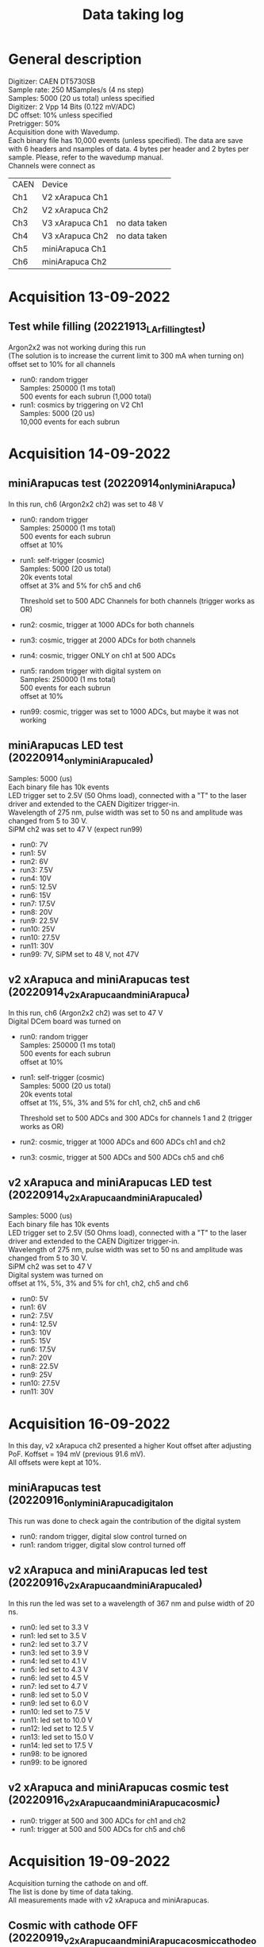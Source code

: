 #+TITLE: Data taking log
* General description

Digitizer: CAEN DT5730SB \\
Sample rate: 250 MSamples/s (4 ns step) \\
Samples: 5000 (20 us total) unless specified \\
Digitizer: 2 Vpp 14 Bits (0.122 mV/ADC) \\
DC offset: 10% unless specified\\
Pretrigger: 50% \\
Acquisition done with Wavedump. \\
Each binary file has 10,000 events (unless specified). The data are save with 6 headers and nsamples of data. 4 bytes per header and 2 bytes per sample. Please, refer to the wavedump manual. \\

Channels were connect as

| CAEN | Device          |               |
| Ch1  | V2 xArapuca Ch1 |               |
| Ch2  | V2 xArapuca Ch2 |               |
| Ch3  | V3 xArapuca Ch1 | no data taken |
| Ch4  | V3 xArapuca Ch2 | no data taken |
| Ch5  | miniArapuca Ch1 |               |
| Ch6  | miniArapuca Ch2 |               |


* Acquisition 13-09-2022  

**  Test while filling (20221913_LAr_filling_test)

Argon2x2 was not working during this run \\
(The solution is to increase the current limit to 300 mA when turning on) \\
offset set to 10% for all channels \\

- run0: random trigger \\
  Samples: 250000 (1 ms total) \\
  500 events for each subrun (1,000 total) \\

- run1: cosmics by triggering on V2 Ch1 \\ 
  Samples: 5000 (20 us) \\
  10,000 events for each subrun

* Acquisition 14-09-2022

** miniArapucas test (20220914_only_miniArapuca)

In this run, ch6 (Argon2x2 ch2) was set to 48 V

- run0: random trigger \\
  Samples: 250000 (1 ms total) \\
  500 events for each subrun \\
  offset at 10% \\

- run1: self-trigger (cosmic) \\
  Samples: 5000 (20 us total) \\
  20k events total \\
  offset at 3% and 5% for ch5 and ch6

  Threshold set to 500 ADC Channels for both channels (trigger works as OR)

- run2: cosmic, trigger at 1000 ADCs for both channels

- run3: cosmic, trigger at 2000 ADCs for both channels

- run4: cosmic, trigger ONLY on ch1 at 500 ADCs

- run5: random trigger with digital system on \\
  Samples: 250000 (1 ms total) \\
  500 events for each subrun \\
  offset at 10% \\

- run99: cosmic, trigger was set to 1000 ADCs, but maybe it was not working

** miniArapucas LED test (20220914_only_miniArapuca_led)

Samples: 5000 (us) \\
Each binary file has 10k events \\
LED trigger set to 2.5V (50 Ohms load), connected with a "T" to the laser driver and extended to the CAEN Digitizer trigger-in. \\
Wavelength of 275 nm, pulse width was set to 50 ns and amplitude was changed from 5 to 30 V.  \\
SiPM ch2 was set to 47 V (expect run99) \\

- run0: 7V
- run1: 5V
- run2: 6V 
- run3: 7.5V
- run4: 10V
- run5: 12.5V
- run6: 15V
- run7: 17.5V
- run8: 20V
- run9: 22.5V
- run10: 25V
- run10: 27.5V
- run11: 30V
- run99: 7V, SiPM set to 48 V, not 47V

** v2 xArapuca and miniArapucas test (20220914_v2_xArapuca_and_miniArapuca)

In this run, ch6 (Argon2x2 ch2) was set to 47 V \\
Digital DCem board was turned on \\

- run0: random trigger \\
  Samples: 250000 (1 ms total) \\
  500 events for each subrun \\
  offset at 10% \\

- run1: self-trigger (cosmic) \\
  Samples: 5000 (20 us total) \\
  20k events total \\
  offset at 1%, 5%, 3% and 5% for ch1, ch2, ch5 and ch6

  Threshold set to 500 ADCs and 300 ADCs for channels 1 and 2 (trigger works as OR)

- run2: cosmic, trigger at 1000 ADCs and 600 ADCs ch1 and ch2

- run3: cosmic, trigger at 500 ADCs and 500 ADCs ch5 and ch6

** v2 xArapuca and miniArapucas LED test (20220914_v2_xArapuca_and_miniArapuca_led)

Samples: 5000 (us) \\
Each binary file has 10k events \\
LED trigger set to 2.5V (50 Ohms load), connected with a "T" to the laser driver and extended to the CAEN Digitizer trigger-in. \\
Wavelength of 275 nm, pulse width was set to 50 ns and amplitude was changed from 5 to 30 V.  \\
SiPM ch2 was set to 47 V \\
Digital system was turned on \\
offset at 1%, 5%, 3% and 5% for ch1, ch2, ch5 and ch6

- run0: 5V
- run1: 6V
- run2: 7.5V
- run4: 12.5V
- run3: 10V
- run5: 15V
- run6: 17.5V
- run7: 20V
- run8: 22.5V
- run9: 25V
- run10: 27.5V
- run11: 30V

* Acquisition 16-09-2022

In this day, v2 xArapuca ch2 presented a higher Kout offset after adjusting PoF. Koffset = 194 mV (previous 91.6 mV). \\
All offsets were kept at 10%.

** miniArapucas test (20220916_only_miniArapuca_digital_on

This run was done to check again the contribution of the digital system

- run0: random trigger, digital slow control turned on
- run1: random trigger, digital slow control turned off
** v2 xArapuca and miniArapucas led test (20220916_v2_xArapuca_and_miniArapuca_led)
In this run the led was set to a wavelength of 367 nm and pulse width of 20 ns. \\

- run0: led set to 3.3 V
- run1: led set to 3.5 V
- run2: led set to 3.7 V
- run3: led set to 3.9 V
- run4: led set to 4.1 V
- run5: led set to 4.3 V
- run6: led set to 4.5 V
- run7: led set to 4.7 V
- run8: led set to 5.0 V
- run9: led set to 6.0 V
- run10: led set to 7.5 V
- run11: led set to 10.0 V
- run12: led set to 12.5 V
- run13: led set to 15.0 V
- run14: led set to 17.5 V
- run98: to be ignored
- run99: to be ignored

** v2 xArapuca and miniArapucas cosmic test (20220916_v2_xArapuca_and_miniArapuca_cosmic)
- run0: trigger at 500 and 300 ADCs for ch1 and ch2
- run1: trigger at 500 and 500 ADCs for ch5 and ch6
* Acquisition 19-09-2022

Acquisition turning the cathode on and off. \\
The list is done by time of data taking. \\
All measurements made with v2 xArapuca and miniArapucas. \\

** Cosmic with cathode OFF (20220919_v2_xArapuca_and_miniArapuca_cosmic_cathode_off)
- run0: trigger at 500 ADCs ch5 and ch6
- run1: trigger at 500 ADCs and 300 ADCs ch1 and ch2
- run2: trigger at 1000 ADCs and 600 ADCs ch1 and ch2
- run3: trigger at 2000 ADCs and 1200 ADCs ch1 and ch2
- run4: CRT trigger closer to the membrane system, configuration used was the same as NP02 run. Trigger rate around 2-5 Hz

** Cosmic with cathode ON (20220919_v2_xArapuca_and_miniArapuca_cosmic_cathode_on_10kV)
- run0: trigger at 500 ADCs ch5 and ch6
- run1: trigger at 2000 ADCs and 1200 ADCs ch1 and ch2
- run2: trigger at 1000 ADCs and 600 ADCs ch1 and ch2
- run3: trigger at 500 ADCs and 300 ADCs ch1 and ch2
- run4: CRT trigger closer to the membrane system, configuration used was the same as NP02 run. Trigger rate around 2-5 Hz

** LED test cathode ON (20220919_v2_xArapuca_and_miniArapuca_led_367nm_cathode_on_10kV)
- run0: led set to 3.7 V (EMPTY, there is no data)
- run1: led set to 4.0 V
- run2: led set to 4.3 V

** Random trigger cathode ON (20220919_v2_xArapuca_and_miniArapuca_cathode_on_10kV)
- run0: 1 ms total, 500 events

** Random trigger cathode OFF (20220919_v2_xArapuca_and_miniArapuca_cathode_off)
- run0: 1 ms total, 500 events

** LED test cathode OFF (20220919_v2_xArapuca_and_miniArapuca_led_367nm_cathode_off)
- run0: led set to 3.7 V
- run1: led set to 4.0 V
- run2: led set to 4.3 V

** Second cosmic run with CRT with cathode OFF (20220919_v2_xArapuca_and_miniArapuca_CRT_position_2_cathode_off)
- run0: CRT closer to the v2 xArapuca

** Second cosmic run with CRT with cathode ON (20220919_v2_xArapuca_and_miniArapuca_CRT_position_2_cathode_on_10kV)
- run0: CRT closer to the v2 xArapuca
